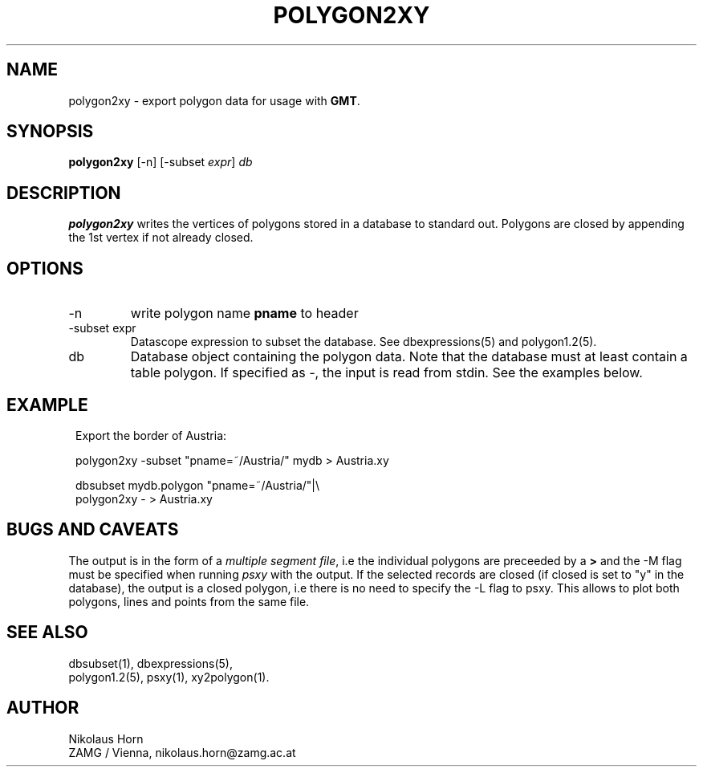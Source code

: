 .TH POLYGON2XY 1 "$Date$"
.SH NAME
polygon2xy \- export polygon data for usage with \fBGMT\fP.
.SH SYNOPSIS
.nf
\fBpolygon2xy \fP[-n] [-subset \fIexpr\fP] \fIdb\fP
.fi
.SH DESCRIPTION
\fBpolygon2xy\fP writes the vertices of polygons stored in a database to standard out. Polygons are closed by appending the 1st vertex if not already closed.
.SH OPTIONS
.IP "-n"
write polygon name \fBpname\fP to header
.IP "-subset expr"
Datascope expression to subset the database. See dbexpressions(5) and polygon1.2(5).
.IP db
Database object containing the polygon data. Note that the database must at least contain a table polygon. If specified as \fI-\fP, the input is read from stdin. See the examples below.
.SH EXAMPLE
.in 2c
.ft CW
.nf

.ne 5

Export the border of Austria:

polygon2xy -subset "pname=~/Austria/" mydb > Austria.xy

dbsubset mydb.polygon "pname=~/Austria/"|\\
        polygon2xy - > Austria.xy

.fi
.ft R
.in
.SH "BUGS AND CAVEATS"
The output is in the form of a \fImultiple segment file\fP, i.e the individual polygons are preceeded by a \fB>\fP and the -M flag must be specified when running \fIpsxy\fP with the output.
If the selected records are closed (if closed is set to "y" in the database), the output is a closed polygon, i.e there is no need to specify the -L flag to psxy. This allows to plot both polygons, lines and points from the same file.
.SH "SEE ALSO"
.nf
dbsubset(1), dbexpressions(5),
polygon1.2(5), psxy(1), xy2polygon(1).
.fi
.SH AUTHOR
Nikolaus Horn
.br
ZAMG / Vienna, nikolaus.horn@zamg.ac.at
.\" $Id$
